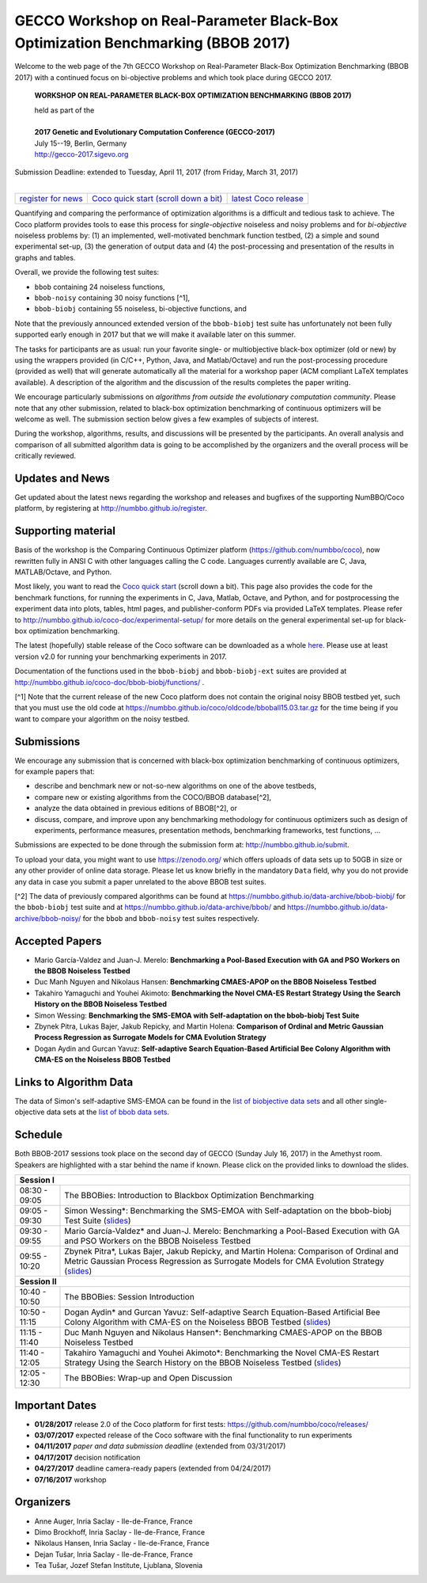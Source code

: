 .. _bbob2017page:

GECCO Workshop on Real-Parameter Black-Box Optimization Benchmarking (BBOB 2017)
================================================================================


Welcome to the web page of the 7th GECCO Workshop on Real-Parameter Black-Box Optimization Benchmarking (BBOB 2017)
with a continued focus on bi-objective problems and which took place during GECCO 2017.

    **WORKSHOP ON REAL-PARAMETER BLACK-BOX OPTIMIZATION BENCHMARKING (BBOB 2017)**

    | held as part of the
    |
    | **2017 Genetic and Evolutionary Computation Conference (GECCO-2017)**
    | July 15--19, Berlin, Germany
    | http://gecco-2017.sigevo.org


| Submission Deadline: extended to Tuesday, April 11, 2017 (from Friday, March 31, 2017)
|


=======================================================  ========================================================================  =======================================================================================
`register for news <http://numbbo.github.io/register>`_  `Coco quick start (scroll down a bit) <https://github.com/numbbo/coco>`_  `latest Coco release <https://github.com/numbbo/coco/releases/>`_
=======================================================  ========================================================================  =======================================================================================


Quantifying and comparing the performance of optimization algorithms
is a difficult and tedious task to achieve. The Coco
platform provides tools to ease this process for *single-objective*
noiseless and noisy problems and for *bi-objective* noiseless
problems by: (1) an implemented, well-motivated benchmark function
testbed, (2) a simple and sound experimental set-up, (3) the 
generation of output data and (4) the post-processing and presentation
of the results in graphs and tables.


.. In 2017, we provide a new extension of the 2016 bi-objective test
   suite to 92 problems overall---addressing certain issues raised at
   last year's BBOB workshop---and continue to support all previously
   known ones. 
   
Overall, we provide the following test suites:

* ``bbob`` containing 24 noiseless functions,
* ``bbob-noisy`` containing 30 noisy functions [^1],
* ``bbob-biobj`` containing 55 noiseless, bi-objective functions, and

.. * ``bbob-biobj-ext`` containing 92 noiseless, bi-objective functions
   * ``bbob-largescale`` containing 24 noiseless functions in dimension 20 to 640.

Note that the previously announced extended version of the ``bbob-biobj``
test suite has unfortunately not been fully supported early enough in 2017
but that we will make it available later on this summer.
   
The tasks for participants are as usual: run your favorite
single- or multiobjective black-box optimizer (old or new) by using the wrappers
provided (in C/C++, Python, Java, and Matlab/Octave) and run the
post-processing procedure (provided as well) that
will generate automatically all the material for a workshop paper
(ACM compliant LaTeX templates available). A description of the algorithm and the
discussion of the results completes the paper writing.

We encourage particularly submissions 
on *algorithms from outside the evolutionary computation community*. 
Please note that any other submission, related to black-box
optimization benchmarking of continuous optimizers will be welcome
as well. The submission section below gives a few examples of 
subjects of interest.

.. Submissions related to
   the previously available ``bbob``, ``bbob-noisy``, and ``bbob-biobj`` testbeds
   are more than welcome.


During the workshop, algorithms, results, and discussions will be presented by
the participants. An overall analysis and comparison of all submitted
algorithm data is going to be accomplished by the organizers and the overall 
process will be critically reviewed.

.. A plenary discussion on future improvements will,
   among others, address the question, of how the testbeds should evolve.


Updates and News
----------------
Get updated about the latest news regarding the workshop and
releases and bugfixes of the supporting NumBBO/Coco platform, by
registering at http://numbbo.github.io/register.


Supporting material
-------------------
Basis of the workshop is the Comparing Continuous Optimizer platform
(https://github.com/numbbo/coco), now rewritten fully in ANSI C with
other languages calling the C code. Languages currently available are
C, Java, MATLAB/Octave, and Python.

Most likely, you want to read the `Coco quick start <https://github.com/numbbo/coco>`_
(scroll down a bit). This page also provides the code for the benchmark functions, for running the
experiments in C, Java, Matlab, Octave, and Python, and for postprocessing the experiment data
into plots, tables, html pages, and publisher-conform PDFs via provided LaTeX templates.
Please refer to http://numbbo.github.io/coco-doc/experimental-setup/
for more details on the general experimental set-up for black-box optimization benchmarking.

The latest (hopefully) stable release of the Coco software can be downloaded as a whole
`here <https://github.com/numbbo/coco/releases/>`_. Please use at least version v2.0 for
running your benchmarking experiments in 2017.

Documentation of the functions used in the ``bbob-biobj`` and ``bbob-biobj-ext`` suites 
are provided at http://numbbo.github.io/coco-doc/bbob-biobj/functions/ .

[^1] Note that the current release of the new Coco platform does not contain the 
original noisy BBOB testbed yet, such that you must use the old code at 
https://numbbo.github.io/coco/oldcode/bboball15.03.tar.gz for the time
being if you want to compare your algorithm on the noisy testbed.



Submissions
-----------
We encourage any submission that is concerned with black-box optimization 
benchmarking of continuous optimizers, for example papers that:

* describe and benchmark new or not-so-new algorithms on one of the
  above testbeds,
* compare new or existing algorithms from the COCO/BBOB database[^2], 
* analyze the data obtained in previous editions of BBOB[^2], or
* discuss, compare, and improve upon any benchmarking methodology
  for continuous optimizers such as design of experiments,
  performance measures, presentation methods, benchmarking frameworks,
  test functions, ...

    
Submissions are expected to be done through the submission form at:
http://numbbo.github.io/submit.

To upload your data, you might want to use https://zenodo.org/ which 
offers uploads of data sets up to 50GB in size or any other provider
of online data storage.
Please let us know briefly in the mandatory ``Data`` field, why you do
not provide any data in case you submit a paper unrelated to the above
BBOB test suites.


[^2] The data of previously compared algorithms can be found at 
https://numbbo.github.io/data-archive/bbob-biobj/ for the
``bbob-biobj`` test suite and at https://numbbo.github.io/data-archive/bbob/
and https://numbbo.github.io/data-archive/bbob-noisy/
for the ``bbob`` and ``bbob-noisy`` test suites respectively.


Accepted Papers
---------------
- Mario García-Valdez and Juan-J. Merelo: **Benchmarking a Pool-Based Execution with GA and PSO Workers on the BBOB Noiseless Testbed**
- Duc Manh Nguyen and Nikolaus Hansen: **Benchmarking CMAES-APOP on the BBOB Noiseless Testbed**
- Takahiro Yamaguchi and Youhei Akimoto: **Benchmarking the Novel CMA-ES Restart Strategy Using the Search History on the BBOB Noiseless Testbed**
- Simon Wessing: **Benchmarking the SMS-EMOA with Self-adaptation on the bbob-biobj Test Suite**
- Zbynek Pitra, Lukas Bajer, Jakub Repicky, and Martin Holena: **Comparison of Ordinal and Metric Gaussian Process Regression as Surrogate Models for CMA Evolution Strategy**
- Dogan Aydin and Gurcan Yavuz: **Self-adaptive Search Equation-Based Artificial Bee Colony Algorithm with CMA-ES on the Noiseless BBOB Testbed**


Links to Algorithm Data
-----------------------
The data of Simon's self-adaptive SMS-EMOA can be found in the
`list of biobjective data sets <https://numbbo.github.io/data-archive/bbob-biobj>`_
and all other single-objective data sets at the 
`list of bbob data sets <https://numbbo.github.io/data-archive/bbob/>`_.


Schedule
--------------------
Both BBOB-2017 sessions took place on the second day of GECCO (Sunday July 16, 2017) in the Amethyst room. 
Speakers are highlighted with a star behind the name if known. Please click on the provided links to download the slides.

.. tabularcolumns:: |l|p{5cm}|

+---------------+-----------------------------------------------------------------------------------------------------------------------+
| **Session I**                                                                                                                         |
+---------------+-----------------------------------------------------------------------------------------------------------------------+
| 08:30 - 09:05 | The BBOBies: Introduction to Blackbox Optimization Benchmarking                                                       |
|               |                                                                                                                       |
+---------------+-----------------------------------------------------------------------------------------------------------------------+
| 09:05 - 09:30 | Simon Wessing*:                                                                                                       |
|               | Benchmarking the SMS-EMOA with Self-adaptation on the bbob-biobj Test Suite                                           |
|               | (`slides <https://numbbo.github.io/gforge/presentation-archive/2017-GECCO/02-Wessing-SMS-EMOA-SA.pdf>`__)             |
+---------------+-----------------------------------------------------------------------------------------------------------------------+
| 09:30 - 09:55 | Mario García-Valdez* and Juan-J. Merelo:                                                                              |
|               | Benchmarking a Pool-Based Execution with GA and PSO Workers on the BBOB Noiseless Testbed                             |
+---------------+-----------------------------------------------------------------------------------------------------------------------+
| 09:55 - 10:20 | Zbynek Pitra*, Lukas Bajer, Jakub Repicky, and Martin Holena:                                                         |
|               | Comparison of Ordinal and Metric Gaussian Process Regression as Surrogate Models for CMA Evolution Strategy           |
|               | (`slides <https://numbbo.github.io/gforge/presentation-archive/2017-GECCO/04-Pitra-DTS-CMA.pdf>`__)                   |
+---------------+-----------------------------------------------------------------------------------------------------------------------+
| **Session II**                                                                                                                        |
+---------------+-----------------------------------------------------------------------------------------------------------------------+
| 10:40 - 10:50 | The BBOBies: Session Introduction                                                                                     |
+---------------+-----------------------------------------------------------------------------------------------------------------------+
| 10:50 - 11:15 | Dogan Aydin* and Gurcan Yavuz:                                                                                        |
|               | Self-adaptive Search Equation-Based Artificial Bee Colony Algorithm with CMA-ES on the Noiseless BBOB Testbed         |
|               | (`slides <https://numbbo.github.io/gforge/presentation-archive/2017-GECCO/06-Aydin-SSEABC.pdf>`__)                    |
+---------------+-----------------------------------------------------------------------------------------------------------------------+
| 11:15 - 11:40 | Duc Manh Nguyen and Nikolaus Hansen*:                                                                                 |
|               | Benchmarking CMAES-APOP on the BBOB Noiseless Testbed                                                                 |
+---------------+-----------------------------------------------------------------------------------------------------------------------+
| 11:40 - 12:05 | Takahiro Yamaguchi and Youhei Akimoto*:                                                                               |
|               | Benchmarking the Novel CMA-ES Restart Strategy Using the Search History on the BBOB Noiseless Testbed                 |
|               | (`slides <https://numbbo.github.io/gforge/presentation-archive/2017-GECCO/08-Akimoto-KL-CMA.pdf>`__)                  |
+---------------+-----------------------------------------------------------------------------------------------------------------------+
| 12:05 - 12:30 | The BBOBies: Wrap-up and Open Discussion                                                                              |
+---------------+-----------------------------------------------------------------------------------------------------------------------+

.. |               | (`slides <https://numbbo.github.io/gforge/presentation-archive/2016-GECCO/05_Cheryl_MO-DIRECT.pdf>`__)                |


Important Dates
---------------

* **01/28/2017** release 2.0 of the Coco platform for first tests: `<https://github.com/numbbo/coco/releases/>`_
* **03/07/2017** expected release of the Coco software with the final functionality to run experiments
* **04/11/2017** *paper and data submission deadline* (extended from 03/31/2017)
* **04/17/2017** decision notification
* **04/27/2017** deadline camera-ready papers (extended from 04/24/2017)
* **07/16/2017** workshop


Organizers
----------
* Anne Auger, Inria Saclay - Ile-de-France, France
* Dimo Brockhoff, Inria Saclay - Ile-de-France, France
* Nikolaus Hansen, Inria Saclay - Ile-de-France, France
* Dejan Tušar, Inria Saclay - Ile-de-France, France
* Tea Tušar, Jozef Stefan Institute, Ljublana, Slovenia
